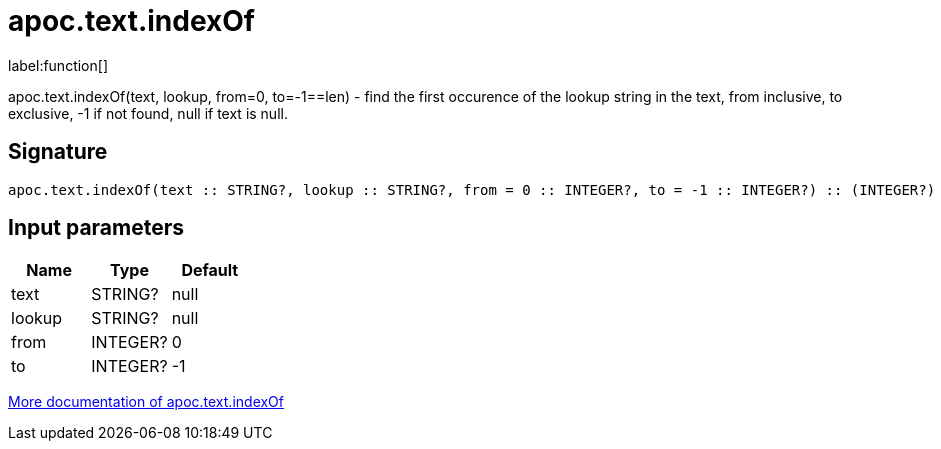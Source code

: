 ////
This file is generated by DocsTest, so don't change it!
////

= apoc.text.indexOf
:description: This section contains reference documentation for the apoc.text.indexOf function.

label:function[]

[.emphasis]
apoc.text.indexOf(text, lookup, from=0, to=-1==len) - find the first occurence of the lookup string in the text, from inclusive, to exclusive, -1 if not found, null if text is null.

== Signature

[source]
----
apoc.text.indexOf(text :: STRING?, lookup :: STRING?, from = 0 :: INTEGER?, to = -1 :: INTEGER?) :: (INTEGER?)
----

== Input parameters
[.procedures, opts=header]
|===
| Name | Type | Default 
|text|STRING?|null
|lookup|STRING?|null
|from|INTEGER?|0
|to|INTEGER?|-1
|===

xref::misc/text-functions.adoc[More documentation of apoc.text.indexOf,role=more information]

